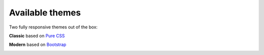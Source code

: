 .. _Available_themes:    

Available themes
================

Two fully responsive themes out of the box:

**Classic** based on `Pure CSS <http://purecss.io/>`_ 

.. image:: _static/images/theme_classic.png

**Modern** based on `Bootstrap <http://getbootstrap.com/>`_

.. image:: _static/images/theme_modern.png
 
.. seealso::

   :ref:`How_to_add_a_new_theme` 

